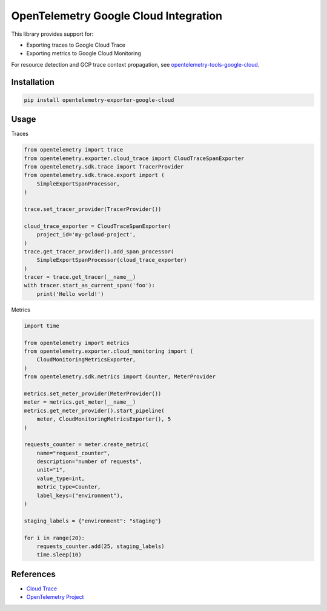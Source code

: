 OpenTelemetry Google Cloud Integration
======================================

.. image:: https://badge.fury.io/py/opentelemetry-exporter-google-cloud.svg
    :target: https://badge.fury.io/py/opentelemetry-exporter-google-cloud

.. image:: https://readthedocs.org/projects/google-cloud-opentelemetry/badge/?version=latest
    :target: https://google-cloud-opentelemetry.readthedocs.io/en/latest/?badge=latest
    :alt: Documentation Status

This library provides support for:

- Exporting traces to Google Cloud Trace
- Exporting metrics to Google Cloud Monitoring

For resource detection and GCP trace context propagation, see
`opentelemetry-tools-google-cloud
<https://pypi.org/project/opentelemetry-tools-google-cloud/>`_.

Installation
------------

.. code:: bash

    pip install opentelemetry-exporter-google-cloud

Usage
-----

Traces

.. code:: python

    from opentelemetry import trace
    from opentelemetry.exporter.cloud_trace import CloudTraceSpanExporter
    from opentelemetry.sdk.trace import TracerProvider
    from opentelemetry.sdk.trace.export import (
        SimpleExportSpanProcessor,
    )

    trace.set_tracer_provider(TracerProvider())

    cloud_trace_exporter = CloudTraceSpanExporter(
        project_id='my-gcloud-project',
    )
    trace.get_tracer_provider().add_span_processor(
        SimpleExportSpanProcessor(cloud_trace_exporter)
    )
    tracer = trace.get_tracer(__name__)
    with tracer.start_as_current_span('foo'):
        print('Hello world!')


Metrics

.. code:: python

    import time

    from opentelemetry import metrics
    from opentelemetry.exporter.cloud_monitoring import (
        CloudMonitoringMetricsExporter,
    )
    from opentelemetry.sdk.metrics import Counter, MeterProvider

    metrics.set_meter_provider(MeterProvider())
    meter = metrics.get_meter(__name__)
    metrics.get_meter_provider().start_pipeline(
        meter, CloudMonitoringMetricsExporter(), 5
    )

    requests_counter = meter.create_metric(
        name="request_counter",
        description="number of requests",
        unit="1",
        value_type=int,
        metric_type=Counter,
        label_keys=("environment"),
    )

    staging_labels = {"environment": "staging"}

    for i in range(20):
        requests_counter.add(25, staging_labels)
        time.sleep(10)



References
----------

* `Cloud Trace <https://cloud.google.com/trace/>`_
* `OpenTelemetry Project <https://opentelemetry.io/>`_
